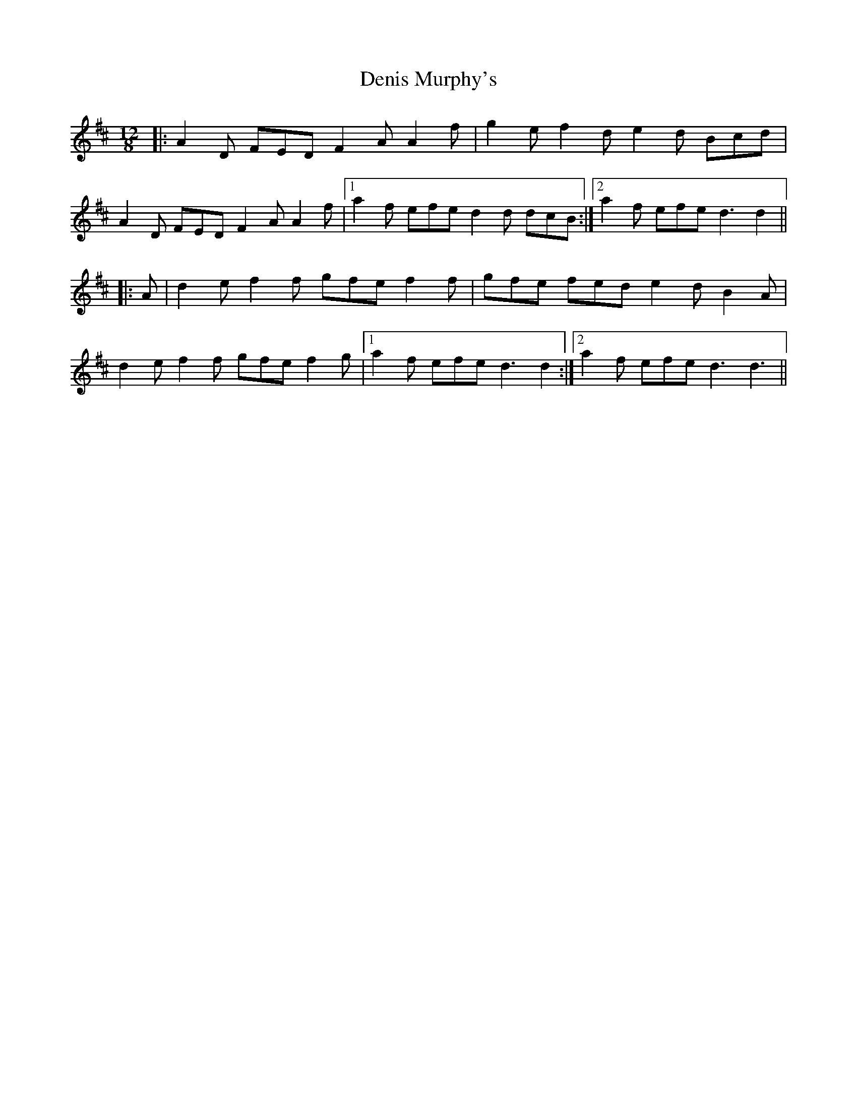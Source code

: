 X: 9810
T: Denis Murphy's
R: slide
M: 12/8
K: Dmajor
|:A2 D FED F2 A A2 f|g2 e f2 d e2 d Bcd|
A2 D FED F2 A A2 f|1 a2 f efe d2 d dcB:|2 a2 f efe d3 d2||
|:A|d2 e f2 f gfe f2 f|gfe fed e2 d B2 A|
d2 e f2 f gfe f2 g|1 a2 f efe d3 d2:|2 a2 f efe d3 d3||

